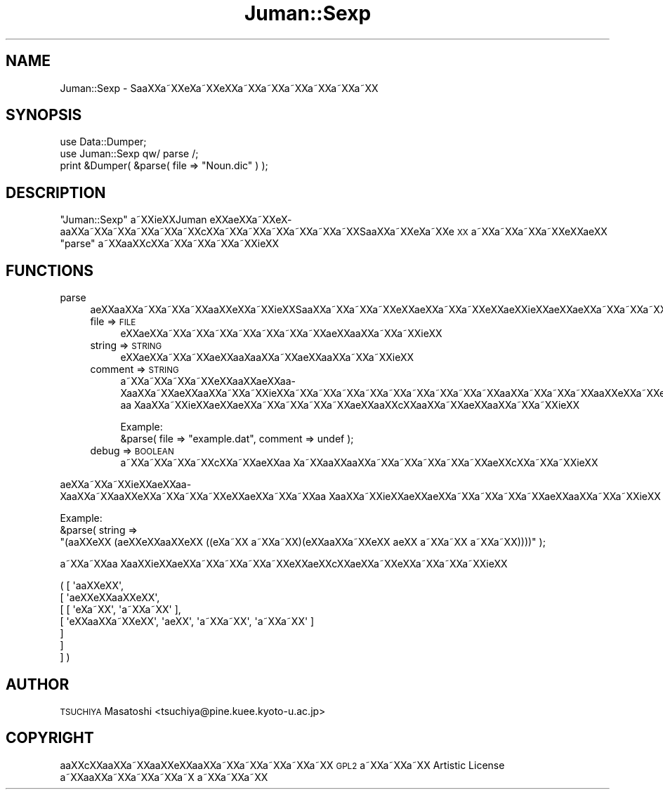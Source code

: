 .\" Automatically generated by Pod::Man 2.16 (Pod::Simple 3.05)
.\"
.\" Standard preamble:
.\" ========================================================================
.de Sh \" Subsection heading
.br
.if t .Sp
.ne 5
.PP
\fB\\$1\fR
.PP
..
.de Sp \" Vertical space (when we can't use .PP)
.if t .sp .5v
.if n .sp
..
.de Vb \" Begin verbatim text
.ft CW
.nf
.ne \\$1
..
.de Ve \" End verbatim text
.ft R
.fi
..
.\" Set up some character translations and predefined strings.  \*(-- will
.\" give an unbreakable dash, \*(PI will give pi, \*(L" will give a left
.\" double quote, and \*(R" will give a right double quote.  \*(C+ will
.\" give a nicer C++.  Capital omega is used to do unbreakable dashes and
.\" therefore won't be available.  \*(C` and \*(C' expand to `' in nroff,
.\" nothing in troff, for use with C<>.
.tr \(*W-
.ds C+ C\v'-.1v'\h'-1p'\s-2+\h'-1p'+\s0\v'.1v'\h'-1p'
.ie n \{\
.    ds -- \(*W-
.    ds PI pi
.    if (\n(.H=4u)&(1m=24u) .ds -- \(*W\h'-12u'\(*W\h'-12u'-\" diablo 10 pitch
.    if (\n(.H=4u)&(1m=20u) .ds -- \(*W\h'-12u'\(*W\h'-8u'-\"  diablo 12 pitch
.    ds L" ""
.    ds R" ""
.    ds C` ""
.    ds C' ""
'br\}
.el\{\
.    ds -- \|\(em\|
.    ds PI \(*p
.    ds L" ``
.    ds R" ''
'br\}
.\"
.\" Escape single quotes in literal strings from groff's Unicode transform.
.ie \n(.g .ds Aq \(aq
.el       .ds Aq '
.\"
.\" If the F register is turned on, we'll generate index entries on stderr for
.\" titles (.TH), headers (.SH), subsections (.Sh), items (.Ip), and index
.\" entries marked with X<> in POD.  Of course, you'll have to process the
.\" output yourself in some meaningful fashion.
.ie \nF \{\
.    de IX
.    tm Index:\\$1\t\\n%\t"\\$2"
..
.    nr % 0
.    rr F
.\}
.el \{\
.    de IX
..
.\}
.\"
.\" Accent mark definitions (@(#)ms.acc 1.5 88/02/08 SMI; from UCB 4.2).
.\" Fear.  Run.  Save yourself.  No user-serviceable parts.
.    \" fudge factors for nroff and troff
.if n \{\
.    ds #H 0
.    ds #V .8m
.    ds #F .3m
.    ds #[ \f1
.    ds #] \fP
.\}
.if t \{\
.    ds #H ((1u-(\\\\n(.fu%2u))*.13m)
.    ds #V .6m
.    ds #F 0
.    ds #[ \&
.    ds #] \&
.\}
.    \" simple accents for nroff and troff
.if n \{\
.    ds ' \&
.    ds ` \&
.    ds ^ \&
.    ds , \&
.    ds ~ ~
.    ds /
.\}
.if t \{\
.    ds ' \\k:\h'-(\\n(.wu*8/10-\*(#H)'\'\h"|\\n:u"
.    ds ` \\k:\h'-(\\n(.wu*8/10-\*(#H)'\`\h'|\\n:u'
.    ds ^ \\k:\h'-(\\n(.wu*10/11-\*(#H)'^\h'|\\n:u'
.    ds , \\k:\h'-(\\n(.wu*8/10)',\h'|\\n:u'
.    ds ~ \\k:\h'-(\\n(.wu-\*(#H-.1m)'~\h'|\\n:u'
.    ds / \\k:\h'-(\\n(.wu*8/10-\*(#H)'\z\(sl\h'|\\n:u'
.\}
.    \" troff and (daisy-wheel) nroff accents
.ds : \\k:\h'-(\\n(.wu*8/10-\*(#H+.1m+\*(#F)'\v'-\*(#V'\z.\h'.2m+\*(#F'.\h'|\\n:u'\v'\*(#V'
.ds 8 \h'\*(#H'\(*b\h'-\*(#H'
.ds o \\k:\h'-(\\n(.wu+\w'\(de'u-\*(#H)/2u'\v'-.3n'\*(#[\z\(de\v'.3n'\h'|\\n:u'\*(#]
.ds d- \h'\*(#H'\(pd\h'-\w'~'u'\v'-.25m'\f2\(hy\fP\v'.25m'\h'-\*(#H'
.ds D- D\\k:\h'-\w'D'u'\v'-.11m'\z\(hy\v'.11m'\h'|\\n:u'
.ds th \*(#[\v'.3m'\s+1I\s-1\v'-.3m'\h'-(\w'I'u*2/3)'\s-1o\s+1\*(#]
.ds Th \*(#[\s+2I\s-2\h'-\w'I'u*3/5'\v'-.3m'o\v'.3m'\*(#]
.ds ae a\h'-(\w'a'u*4/10)'e
.ds Ae A\h'-(\w'A'u*4/10)'E
.    \" corrections for vroff
.if v .ds ~ \\k:\h'-(\\n(.wu*9/10-\*(#H)'\s-2\u~\d\s+2\h'|\\n:u'
.if v .ds ^ \\k:\h'-(\\n(.wu*10/11-\*(#H)'\v'-.4m'^\v'.4m'\h'|\\n:u'
.    \" for low resolution devices (crt and lpr)
.if \n(.H>23 .if \n(.V>19 \
\{\
.    ds : e
.    ds 8 ss
.    ds o a
.    ds d- d\h'-1'\(ga
.    ds D- D\h'-1'\(hy
.    ds th \o'bp'
.    ds Th \o'LP'
.    ds ae ae
.    ds Ae AE
.\}
.rm #[ #] #H #V #F C
.\" ========================================================================
.\"
.IX Title "Juman::Sexp 3"
.TH Juman::Sexp 3 "2011-05-20" "perl v5.10.0" "User Contributed Perl Documentation"
.\" For nroff, turn off justification.  Always turn off hyphenation; it makes
.\" way too many mistakes in technical documents.
.if n .ad l
.nh
.SH "NAME"
Juman::Sexp \- Sa\*oXXa\*~XXe\*`X\%a\*~XXe\*`XXa\*~XXa\*~XXa\*~XXa\*~XXa\*~XXa\*~XX
.SH "SYNOPSIS"
.IX Header "SYNOPSIS"
.Vb 3
\& use Data::Dumper;
\& use Juman::Sexp qw/ parse /;
\& print &Dumper( &parse( file => "Noun.dic" ) );
.Ve
.SH "DESCRIPTION"
.IX Header "DESCRIPTION"
\&\f(CW\*(C`Juman::Sexp\*(C'\fR a\*~XXi\*:XXJuman e\*`XX\*(aeXXa\*~XXe\*`X\%a\*oXXa\*~XXa\*~XXa\*~XXa\*~XXa\*~XXc\*,XXa\*~XXa\*~XXa\*~XXa\*~XXa\*~XXa\*~XXSa\*oXXa\*~XXe\*`X\%a\*~XXe\*`\s-1XX\s0
a\*~XXa\*~XXa\*~XXa\*~XXe\*'XX\*(aeXX \f(CW\*(C`parse\*(C'\fR a\*~XXa\*oXXc\*,XXa\*~XXa\*~XXa\*~XXa\*~XXi\*:XX
.SH "FUNCTIONS"
.IX Header "FUNCTIONS"
.IP "parse" 4
.IX Item "parse"
\&\*(aeXXa\*oXXa\*~XXa\*~XXa\*~XXa\*oXXe\*`XXa\*~XXi\*:XXSa\*oXXa\*~XXa\*~XXa\*~XXe\*`XX\*(aeXXa\*~XXa\*~XXe\*'XX\*(aeXXi\*:XXa\*:XXa\*:XXa\*~XXa\*~XXa\*~XXa\*~XXa\*~XXa\*~XXa\*~XXa\*oXXa\*~XXa\*:XXa\*~XXa\*~XXi\*:XX
.RS 4
.IP "file => \s-1FILE\s0" 4
.IX Item "file => FILE"
e\*`XX\*(aeXXa\*~XXa\*~XXa\*~XXa\*~XXa\*~XXa\*~XXa\*~XX\*(aeXXa\*oXXa\*~XXa\*~XXi\*:XX
.IP "string => \s-1STRING\s0" 4
.IX Item "string => STRING"
e\*`XX\*(aeXXa\*~XXa\*~XX\*(aeXXa\*o\%Xa\*oXXa\*~XX\*(aeXXa\*oXXa\*~XXa\*~XXi\*:XX
.IP "comment => \s-1STRING\s0" 4
.IX Item "comment => STRING"
a\*~XXa\*~XXa\*~XXa\*~XXe\*'XXa\*oXX\*(aeXXa\*o\%Xa\*oXXa\*~XX\*(aeXXa\*oXXa\*~XXa\*~XXi\*:XXa\*~XXa\*~XXa\*~XXa\*~XXa\*~XXa\*~XXa\*~XXa\*~XXa\*~XXa\*oXXa\*~XXa\*~XXa\*~XXa\*oXXe\*`XXa\*~XXe\*`XX\*(aeXXa\*~XXa\*~XX
a\*o\ Xa\*oXXa\*~XXi\*:XXa\*:XXa\*:XXa\*~XXa\*~XXa\*~XXa\*~XX\*(aeXXa\*oXXc\*,XXa\*oXXa\*~XX\*(aeXXa\*oXXa\*~XXa\*~XXi\*:XX
.Sp
.Vb 1
\&  Example:
\&
\&    &parse( file => "example.dat", comment => undef );
.Ve
.IP "debug => \s-1BOOLEAN\s0" 4
.IX Item "debug => BOOLEAN"
a\*~XXa\*~XXa\*~XXa\*~XXc\*,XXa\*~XX\*(aeXXa\*o\ Xa\*~XXa\*oXXa\*oXXa\*~XXa\*~XXa\*~XXa\*~XXa\*~XX\*(aeXXc\*,XXa\*~XXa\*~XXi\*:XX
.RE
.RS 4
.RE
.PP
a\*:XXa\*~XXa\*~XXi\*:XX\*(aeXXa\*o\%Xa\*oXXa\*~XXa\*oXXe\*`XXa\*~XXa\*~XXa\*~XXe\*`XX\*(aeXXa\*~XXa\*~XXa\*o\ Xa\*oXXa\*~XXi\*:XXa\*:XXa\*:XXa\*~XXa\*~XXa\*~XXa\*~XX\*(aeXXa\*oXXa\*~XXa\*~XXi\*:XX
.PP
.Vb 1
\&  Example:
\&
\&    &parse( string =>
\&            "(a\*oXXe\*`XX (\*(aeXXe\*'XXa\*oXXe\*`XX ((e\*`X\%a\*~XX a\*~XXa\*~XX)(e\*`XXa\*oXXa\*~XXe\*`XX a\*:XX a\*~XXa\*~XX a\*~XXa\*~XX))))" );
.Ve
.PP
a\*~XXa\*~XXa\*o\ Xa\*oXXi\*:XX\*(aeXXa\*~XXa\*~XXa\*~XXa\*~XXe\*`XX\*(aeXXc\*,XX\*(aeXXa\*~XXe\*`XXa\*~XXa\*~XXa\*~XXi\*:XX
.PP
.Vb 7
\&    ( [ \*(Aqa\*oXXe\*`XX\*(Aq,
\&         [ \*(Aq\*(aeXXe\*'XXa\*oXXe\*`XX\*(Aq,
\&           [ [ \*(Aqe\*`X\%a\*~XX\*(Aq, \*(Aqa\*~XXa\*~XX\*(Aq ],
\&             [ \*(Aqe\*`XXa\*oXXa\*~XXe\*`XX\*(Aq, \*(Aqa\*:XX\*(Aq, \*(Aqa\*~XXa\*~XX\*(Aq, \*(Aqa\*~XXa\*~XX\*(Aq ]
\&           ]
\&         ]
\&       ] )
.Ve
.SH "AUTHOR"
.IX Header "AUTHOR"
.IP " \s-1TSUCHIYA\s0 Masatoshi <tsuchiya@pine.kuee.kyoto\-u.ac.jp>" 4
.IX Item " TSUCHIYA Masatoshi <tsuchiya@pine.kuee.kyoto-u.ac.jp>"
.SH "COPYRIGHT"
.IX Header "COPYRIGHT"
a\*oXXc\*,XXa\*oXXa\*~XXa\*oXXe\*'XXa\*oXXa\*~XXa\*~XXa\*~XXa\*~XXa\*~XX \s-1GPL2\s0 a\*~XXa\*~XXa\*~XX Artistic License a\*~XXa\*oXXa\*~XXa\*~XXa\*~XXa\*~X\ a\*~XXa\*~XXa\*~XX
